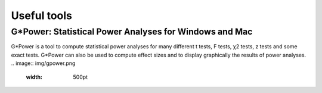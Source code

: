 Useful tools
============

G*Power: Statistical Power Analyses for Windows and Mac
-------------------------------------------------------
.. _g*power: http://www.gpower.hhu.de/

G*Power is a tool to compute statistical power analyses for many different t tests, F tests,
χ2 tests, z tests and some exact tests. G*Power can also be used to compute effect sizes and to
display graphically the results of power analyses.
.. image:: img/gpower.png
    :width: 500pt



